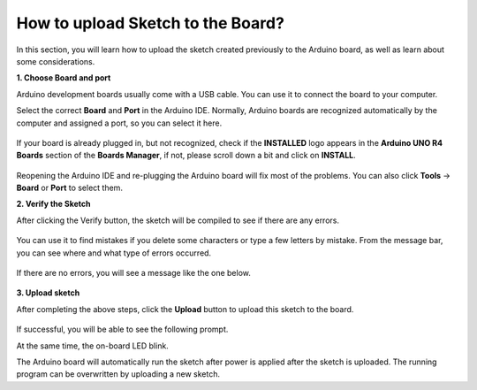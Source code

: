 How to upload Sketch to the Board?
=============================================

In this section, you will learn how to upload the sketch created previously to the Arduino board, as well as learn about some considerations.

**1. Choose Board and port**

Arduino development boards usually come with a USB cable. You can use it to connect the board to your computer.

Select the correct **Board** and **Port** in the Arduino IDE. Normally, Arduino boards are recognized automatically by the computer and assigned a port, so you can select it here.

    .. image:: img/board_port.png


If your board is already plugged in, but not recognized, check if the **INSTALLED** logo appears in the **Arduino UNO R4 Boards** section of the **Boards Manager**, if not, please scroll down a bit and click on **INSTALL**.

    .. image:: img/upload1.png

Reopening the Arduino IDE and re-plugging the Arduino board will fix most of the problems. You can also click **Tools** -> **Board** or **Port** to select them.


**2. Verify the Sketch**

After clicking the Verify button, the sketch will be compiled to see if there are any errors.

    .. image:: img/sp221014_174532.png

You can use it to find mistakes if you delete some characters or type a few letters by mistake. From the message bar, you can see where and what type of errors occurred. 

    .. image:: img/sp221014_175307.png

If there are no errors, you will see a message like the one below.

    .. image:: img/sp221014_175512.png


**3. Upload sketch**

After completing the above steps, click the **Upload** button to upload this sketch to the board.

    .. image:: img/sp221014_175614.png

If successful, you will be able to see the following prompt.

.. image:: img/sp221014_175654.png

At the same time, the on-board LED blink.

.. image:: img/1_led.jpg

The Arduino board will automatically run the sketch after power is applied after the sketch is uploaded. The running program can be overwritten by uploading a new sketch.




